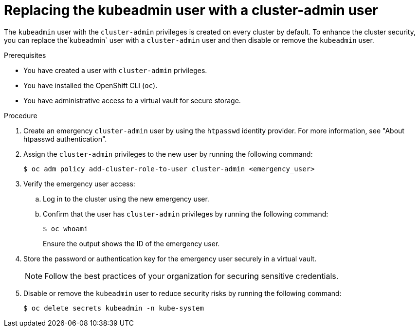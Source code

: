 // Module included in the following assemblies:
//
// * edge_computing/day_2_core_cnf_clusters/security/security-basics.adoc

:_mod-docs-content-type: PROCEDURE
[id="security-replacing-kubeadmin-user_{context}"]
= Replacing the kubeadmin user with a cluster-admin user

The `kubeadmin` user with the `cluster-admin` privileges is created on every cluster by default. To enhance the cluster security, you can replace the`kubeadmin` user with a `cluster-admin` user and then disable or remove the `kubeadmin` user.

.Prerequisites

* You have created a user with `cluster-admin` privileges.
* You have installed the OpenShift CLI (`oc`).
* You have administrative access to a virtual vault for secure storage.

.Procedure

. Create an emergency `cluster-admin` user by using the `htpasswd` identity provider. For more information, see "About htpasswd authentication".

. Assign the `cluster-admin` privileges to the new user by running the following command:
+
[source,terminal]
----
$ oc adm policy add-cluster-role-to-user cluster-admin <emergency_user>
----

. Verify the emergency user access:

.. Log in to the cluster using the new emergency user.
.. Confirm that the user has `cluster-admin` privileges by running the following command:
+
[source,terminal]
----
$ oc whoami
----
+
Ensure the output shows the ID of the emergency user.

. Store the password or authentication key for the emergency user securely in a virtual vault. 
+
[NOTE]
====
Follow the best practices of your organization for securing sensitive credentials.
====

. Disable or remove the `kubeadmin` user to reduce security risks by running the following command:
+
[source,terminal]
----
$ oc delete secrets kubeadmin -n kube-system
----